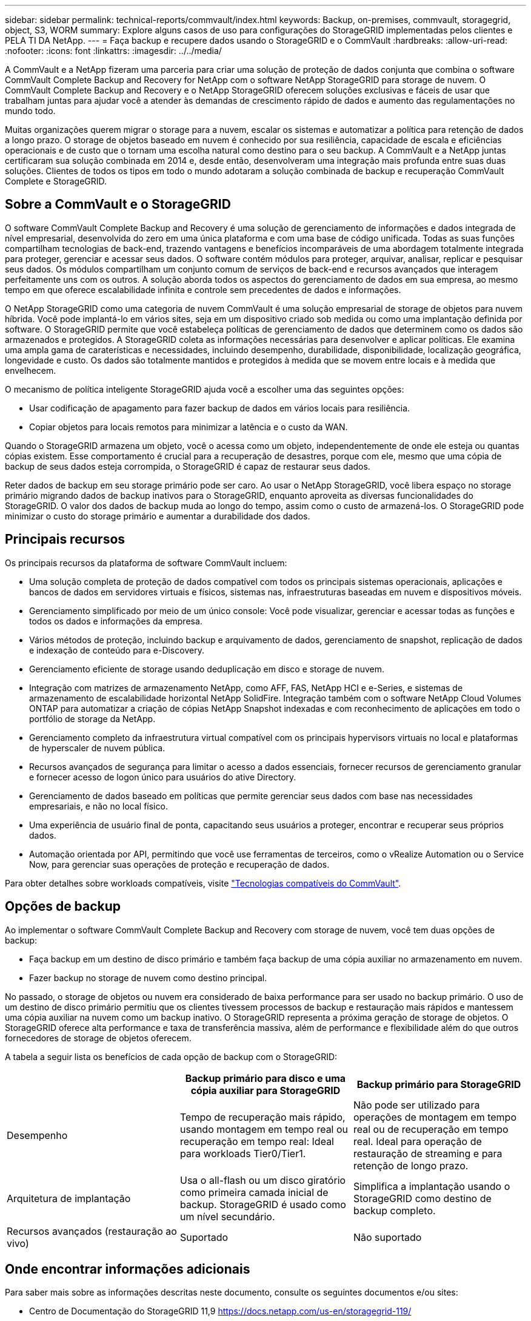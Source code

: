 ---
sidebar: sidebar 
permalink: technical-reports/commvault/index.html 
keywords: Backup, on-premises, commvault, storagegrid, object, S3, WORM 
summary: Explore alguns casos de uso para configurações do StorageGRID implementadas pelos clientes e PELA TI DA NetApp. 
---
= Faça backup e recupere dados usando o StorageGRID e o CommVault
:hardbreaks:
:allow-uri-read: 
:nofooter: 
:icons: font
:linkattrs: 
:imagesdir: ../../media/


[role="lead"]
A CommVault e a NetApp fizeram uma parceria para criar uma solução de proteção de dados conjunta que combina o software CommVault Complete Backup and Recovery for NetApp com o software NetApp StorageGRID para storage de nuvem. O CommVault Complete Backup and Recovery e o NetApp StorageGRID oferecem soluções exclusivas e fáceis de usar que trabalham juntas para ajudar você a atender às demandas de crescimento rápido de dados e aumento das regulamentações no mundo todo.

Muitas organizações querem migrar o storage para a nuvem, escalar os sistemas e automatizar a política para retenção de dados a longo prazo. O storage de objetos baseado em nuvem é conhecido por sua resiliência, capacidade de escala e eficiências operacionais e de custo que o tornam uma escolha natural como destino para o seu backup. A CommVault e a NetApp juntas certificaram sua solução combinada em 2014 e, desde então, desenvolveram uma integração mais profunda entre suas duas soluções. Clientes de todos os tipos em todo o mundo adotaram a solução combinada de backup e recuperação CommVault Complete e StorageGRID.



== Sobre a CommVault e o StorageGRID

O software CommVault Complete Backup and Recovery é uma solução de gerenciamento de informações e dados integrada de nível empresarial, desenvolvida do zero em uma única plataforma e com uma base de código unificada. Todas as suas funções compartilham tecnologias de back-end, trazendo vantagens e benefícios incomparáveis de uma abordagem totalmente integrada para proteger, gerenciar e acessar seus dados. O software contém módulos para proteger, arquivar, analisar, replicar e pesquisar seus dados. Os módulos compartilham um conjunto comum de serviços de back-end e recursos avançados que interagem perfeitamente uns com os outros. A solução aborda todos os aspectos do gerenciamento de dados em sua empresa, ao mesmo tempo em que oferece escalabilidade infinita e controle sem precedentes de dados e informações.

O NetApp StorageGRID como uma categoria de nuvem CommVault é uma solução empresarial de storage de objetos para nuvem híbrida. Você pode implantá-lo em vários sites, seja em um dispositivo criado sob medida ou como uma implantação definida por software. O StorageGRID permite que você estabeleça políticas de gerenciamento de dados que determinem como os dados são armazenados e protegidos. A StorageGRID coleta as informações necessárias para desenvolver e aplicar políticas. Ele examina uma ampla gama de caraterísticas e necessidades, incluindo desempenho, durabilidade, disponibilidade, localização geográfica, longevidade e custo. Os dados são totalmente mantidos e protegidos à medida que se movem entre locais e à medida que envelhecem.

O mecanismo de política inteligente StorageGRID ajuda você a escolher uma das seguintes opções:

* Usar codificação de apagamento para fazer backup de dados em vários locais para resiliência.
* Copiar objetos para locais remotos para minimizar a latência e o custo da WAN.


Quando o StorageGRID armazena um objeto, você o acessa como um objeto, independentemente de onde ele esteja ou quantas cópias existem. Esse comportamento é crucial para a recuperação de desastres, porque com ele, mesmo que uma cópia de backup de seus dados esteja corrompida, o StorageGRID é capaz de restaurar seus dados.

Reter dados de backup em seu storage primário pode ser caro. Ao usar o NetApp StorageGRID, você libera espaço no storage primário migrando dados de backup inativos para o StorageGRID, enquanto aproveita as diversas funcionalidades do StorageGRID. O valor dos dados de backup muda ao longo do tempo, assim como o custo de armazená-los. O StorageGRID pode minimizar o custo do storage primário e aumentar a durabilidade dos dados.



== Principais recursos

Os principais recursos da plataforma de software CommVault incluem:

* Uma solução completa de proteção de dados compatível com todos os principais sistemas operacionais, aplicações e bancos de dados em servidores virtuais e físicos, sistemas nas, infraestruturas baseadas em nuvem e dispositivos móveis.
* Gerenciamento simplificado por meio de um único console: Você pode visualizar, gerenciar e acessar todas as funções e todos os dados e informações da empresa.
* Vários métodos de proteção, incluindo backup e arquivamento de dados, gerenciamento de snapshot, replicação de dados e indexação de conteúdo para e-Discovery.
* Gerenciamento eficiente de storage usando deduplicação em disco e storage de nuvem.
* Integração com matrizes de armazenamento NetApp, como AFF, FAS, NetApp HCI e e-Series, e sistemas de armazenamento de escalabilidade horizontal NetApp SolidFire. Integração também com o software NetApp Cloud Volumes ONTAP para automatizar a criação de cópias NetApp Snapshot indexadas e com reconhecimento de aplicações em todo o portfólio de storage da NetApp.
* Gerenciamento completo da infraestrutura virtual compatível com os principais hypervisors virtuais no local e plataformas de hyperscaler de nuvem pública.
* Recursos avançados de segurança para limitar o acesso a dados essenciais, fornecer recursos de gerenciamento granular e fornecer acesso de logon único para usuários do ative Directory.
* Gerenciamento de dados baseado em políticas que permite gerenciar seus dados com base nas necessidades empresariais, e não no local físico.
* Uma experiência de usuário final de ponta, capacitando seus usuários a proteger, encontrar e recuperar seus próprios dados.
* Automação orientada por API, permitindo que você use ferramentas de terceiros, como o vRealize Automation ou o Service Now, para gerenciar suas operações de proteção e recuperação de dados.


Para obter detalhes sobre workloads compatíveis, visite https://www.commvault.com/supported-technologies["Tecnologias compatíveis do CommVault"].



== Opções de backup

Ao implementar o software CommVault Complete Backup and Recovery com storage de nuvem, você tem duas opções de backup:

* Faça backup em um destino de disco primário e também faça backup de uma cópia auxiliar no armazenamento em nuvem.
* Fazer backup no storage de nuvem como destino principal.


No passado, o storage de objetos ou nuvem era considerado de baixa performance para ser usado no backup primário. O uso de um destino de disco primário permitiu que os clientes tivessem processos de backup e restauração mais rápidos e mantessem uma cópia auxiliar na nuvem como um backup inativo. O StorageGRID representa a próxima geração de storage de objetos. O StorageGRID oferece alta performance e taxa de transferência massiva, além de performance e flexibilidade além do que outros fornecedores de storage de objetos oferecem.

A tabela a seguir lista os benefícios de cada opção de backup com o StorageGRID:

[cols="1a,1a,1a"]
|===
|  | Backup primário para disco e uma cópia auxiliar para StorageGRID | Backup primário para StorageGRID 


 a| 
Desempenho
 a| 
Tempo de recuperação mais rápido, usando montagem em tempo real ou recuperação em tempo real: Ideal para workloads Tier0/Tier1.
 a| 
Não pode ser utilizado para operações de montagem em tempo real ou de recuperação em tempo real. Ideal para operação de restauração de streaming e para retenção de longo prazo.



 a| 
Arquitetura de implantação
 a| 
Usa o all-flash ou um disco giratório como primeira camada inicial de backup. StorageGRID é usado como um nível secundário.
 a| 
Simplifica a implantação usando o StorageGRID como destino de backup completo.



 a| 
Recursos avançados (restauração ao vivo)
 a| 
Suportado
 a| 
Não suportado

|===


== Onde encontrar informações adicionais

Para saber mais sobre as informações descritas neste documento, consulte os seguintes documentos e/ou sites:

* Centro de Documentação do StorageGRID 11,9 https://docs.netapp.com/us-en/storagegrid-119/[]
* Documentação do produto NetApp https://docs.netapp.com[]
* Documentação do CommVault https://documentation.commvault.com/2024/essential/index.html[]

